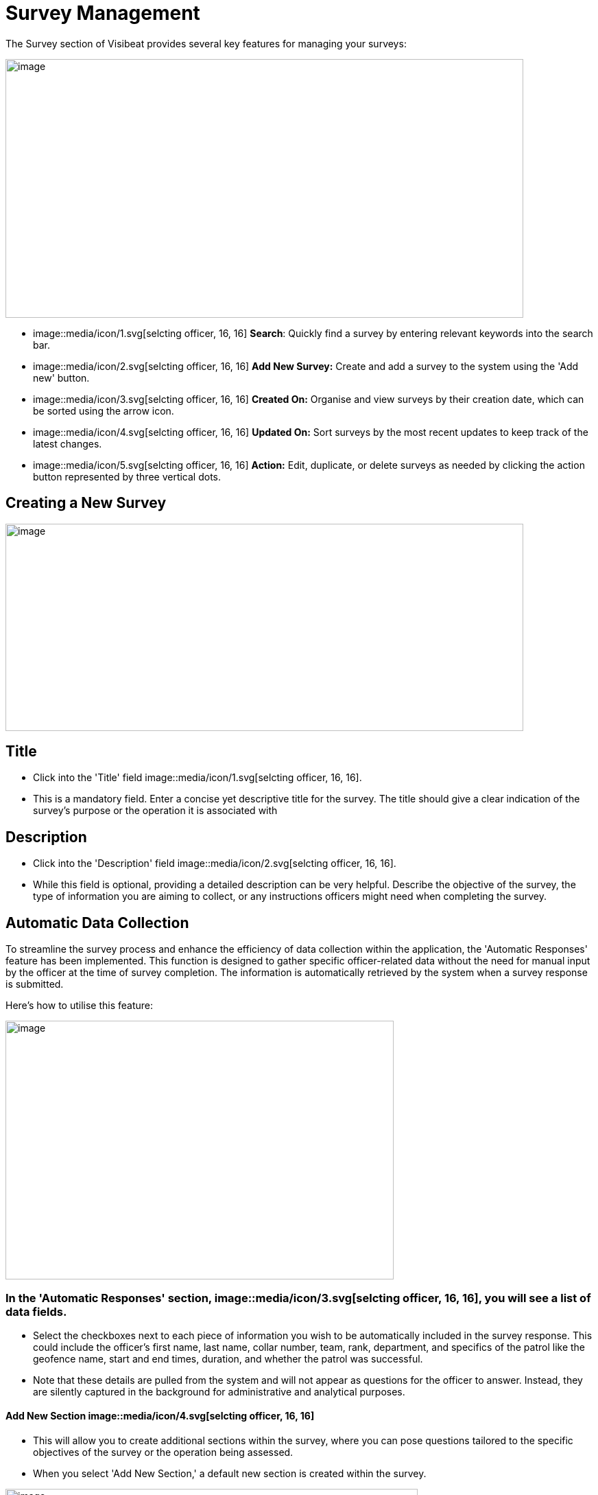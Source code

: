 [[survey-management]]
= Survey Management

The Survey section of Visibeat provides several key features for
managing your surveys:

{blank}

image::media/media/image56.png[image,width=755,height=377,role="image-custom"]

{blank}

* image::media/icon/1.svg[selcting officer, 16, 16] *Search*: Quickly find a survey by entering relevant keywords into
the search bar.

* image::media/icon/2.svg[selcting officer, 16, 16] *Add New Survey:* Create and add a survey to the system using the
'Add new' button.

* image::media/icon/3.svg[selcting officer, 16, 16] *Created On:* Organise and view surveys by their creation date,
which can be sorted using the arrow icon.

* image::media/icon/4.svg[selcting officer, 16, 16] *Updated On:* Sort surveys by the most recent updates to keep track
of the latest changes.

* image::media/icon/5.svg[selcting officer, 16, 16] *Action:* Edit, duplicate, or delete surveys as needed by clicking
the action button represented by three vertical dots.

<<<

== Creating a New Survey

{blank}

image::media/media/image57.png[image,width=755,height=302,role="image-custom"]

{blank}

== Title

* Click into the 'Title' field image::media/icon/1.svg[selcting officer, 16, 16].

* This is a mandatory field. Enter a concise yet descriptive title for
the survey. The title should give a clear indication of the survey's
purpose or the operation it is associated with

== Description

* Click into the 'Description' field image::media/icon/2.svg[selcting officer, 16, 16].

* While this field is optional, providing a detailed description can be
very helpful. Describe the objective of the survey, the type of
information you are aiming to collect, or any instructions officers
might need when completing the survey.

<<<

== Automatic Data Collection

To streamline the survey process and enhance the efficiency of data
collection within the application, the 'Automatic Responses' feature has
been implemented. This function is designed to gather specific
officer-related data without the need for manual input by the officer at
the time of survey completion. The information is automatically
retrieved by the system when a survey response is submitted.

Here's how to utilise this feature:

{blank}

image::media/media/image58.png[image,width=566,height=377,role="image-custom"]

{blank}

=== In the 'Automatic Responses' section, image::media/icon/3.svg[selcting officer, 16, 16], you will see a list of data fields.

* Select the checkboxes next to each piece of information you wish to be
automatically included in the survey response. This could include the
officer's first name, last name, collar number, team, rank, department,
and specifics of the patrol like the geofence name, start and end times,
duration, and whether the patrol was successful.

* Note that these details are pulled from the system and will not appear
as questions for the officer to answer. Instead, they are silently
captured in the background for administrative and analytical purposes.

==== Add New Section image::media/icon/4.svg[selcting officer, 16, 16]

* This will allow you to create additional sections within the survey,
where you can pose questions tailored to the specific objectives of the
survey or the operation being assessed.

* When you select 'Add New Section,' a default new section is created
within the survey.

{blank}

image::media/media/image59.png[image,width=601,height=162,role="image-custom"]

{blank}

* To rename the header of this section, click on the edit box text that
is labelled image::media/icon/5.svg[selcting officer, 16, 16]. This is the section title, which you can edit to
reflect the content or focus of the questions you plan to include in
this part of the survey.

=== Add New Questions

* To begin populating the section with questions, click on the '+ Add
new question' button, indicated by image::media/icon/6.svg[selcting officer, 16, 16].

* Upon clicking, you will be presented with a list of available question
types. Choose the questions that are most appropriate for the section or
create custom questions that align with the survey's objectives.

As you continue to build your survey, each section can be tailored to
focus on different aspects of the officer's duties, experiences, or
feedback on specific operations. Ensure each question added serves a
clear purpose and contributes to the overall goal of the survey. Save
your progress frequently to avoid data loss, especially when working on
detailed sections or adding multiple questions.

<<<

== Supported Question Types

Different question types are used in surveys to match the right kind of
information being asked—like numbers for counting, yes/no for quick
checks, or maps for locations. This helps in getting clear and useful
answers easily. The following types of questions are supported:

[cols="<1,2", options="header"]
|===
|*Question Type* |*Description*

|String |Use this type for open-ended text responses where officers can
input any alphanumeric characters. +
Ideal for subjective questions or when detailed descriptions are
required.

|Integer |Choose this type for numerical responses that do not require
decimals. Suitable for quantifiable data, like the number of patrols completed.

|Boolean (Yes/No) |This type is for questions that have a binary
response: Yes or No. +
Useful for confirmations or closed questions requiring a
straightforward response.

|Decimal |Select decimal for numerical responses where fractions are
relevant. +
Appropriate for precise measurements, such as distances or times.

|Date Time |Use Date Time for responses that require a specific date and
time. +
Ideal for logging events or incidents with a timestamp.

|Single Choice |Choose Single Choice for questions where only one option
from a predefined set can be selected. +
Suitable for multiple-choice questions where only one answer is
correct.

|Multiple Choice |Use Multiple Choice for questions that allow more than
one answer to be selected from a list. +
Great for questions where all applicable options should be
considered.

|Rating |Select Rating for questions that ask for a value judgement or
assessment, typically on a scale. +
Can be used for satisfaction, performance, or agreement level
queries.

|Geolocation |Allows the officer to select a specific location from a
map. +
This is particularly useful for validating the location of an officer
during an incident or patrol.

|===

== Branching Rules and Validations

To ensure the survey form creation process is both efficient and
logical, a set of rules and validations are in place. These guidelines
are designed to streamline the creation of surveys.

=== General Rules for Structure

* *Minimum Question Requirement:* Each section within the survey must
contain at least one question. This ensures that every part of the
survey has a purpose and gathers information.

* *Question Titles:* Every question must have a title. The title acts as
a clear prompt for the respondent, indicating what information is being
sought.

* *Branching Logic Targets:* For questions that lead to different
follow-up questions or sections based on the answer (branch actions), a
specific target for each possible answer must be set. This target could
be another question or a different section of the survey.

* *End Path Assurance:* There needs to be a clear path through the
survey questions and sections that leads respondents to the end of the
survey. This rule guarantees that every respondent can complete the
survey without getting stuck.

* *Default Next Questions:* For questions without specific branch
actions, the survey will automatically proceed to the next question.
However, this default progression can be changed to redirect to a
different question or section as needed.

=== Branching Actions and Logic

* *No Duplicate Actions:* Within the branching logic, you can't have
repeated actions. Each branch action must lead to a unique next step,
ensuring clarity in the survey’s flow.

* *Branching Restrictions:* Questions of the type 'String' (text input)
and 'Geolocation' (location selection) only allow default branching to
another question and do not allow question branching. The image below
shows the difference between these 2 types of branching options. image::media/icon/1.svg[selcting officer, 16, 16] Is
default main level branching and image::media/icon/2.svg[selcting officer, 16, 16] is the question response branching.
The image below shows how this is presented:

{blank}

image::media/media/image60.png[image,width=566,height=415,role="image-custom"]

{blank}

* *Question Order:* The order of questions with branching is important.
It's not possible to traverse back up the question chain from a branch.
If a question is part of a branch then this should come before the main
survey questions when possible.

<<<

== Creating a Branched Question Survey

Following on from the previous steps we will now create the following
Yes/No example survey:

{blank}

image::media/media/image61.png[image,width=415,height=415,role="image-custom"]

{blank}

* image::media/icon/1.svg[selcting officer, 16, 16] Add a new question
* image::media/icon/2.svg[selcting officer, 16, 16] Click on Yes/No

{blank}

image::media/media/image62.png[image,width=755,height=529,role="image-custom"]

{blank}

* image::media/icon/3.svg[selcting officer, 16, 16] Complete the question title
* image::media/icon/4.svg[selcting officer, 16, 16] Decide if the answer should be pre-selected to be “yes”
* image::media/icon/5.svg[selcting officer, 16, 16] Add the next question and choose “Number”. The add branch will be
disabled until there is at least one other question is available to be
branched to.

{blank}

image::media/media/image63.png[image,width=755,height=491,role="image-custom"]

{blank}

* image::media/icon/6.svg[selcting officer, 16, 16] This is the question number
* image::media/icon/7.svg[selcting officer, 16, 16] Complete the question title and add another question and complete
the title.

{blank}

image::media/media/image64.png[image,width=755,height=529,role="image-custom"]

{blank}

* image::media/icon/8.svg[selcting officer, 16, 16] Go back to Question 01 and
* image::media/icon/9.svg[selcting officer, 16, 16] Add 2 “equals” branches.

{blank}

image::media/media/image65.png[image,width=755,height=453,role="image-custom"]

{blank}

<<<

* image::media/icon/10.svg[selcting officer, 16, 16] Now configure the branch (10)
* image::media/icon/11.svg[selcting officer, 16, 16] Select target (11)

{blank}

image::media/media/image66.png[image,width=755,height=529,role="image-custom"]

{blank}

<<<

The first question should now look like this:

{blank}

image::media/media/image67.png[image,width=755,height=529,role="image-custom"]

{blank}

<<<

* image::media/icon/12.svg[selcting officer, 16, 16] To complete the survey, click “Save”.

{blank}

image::media/media/image68.png[image,width=755,height=529,role="image-custom"]